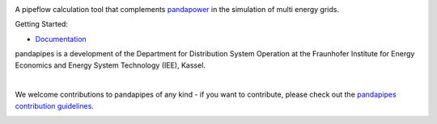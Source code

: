 .. image:: https://pandapipes.readthedocs.io/en/latest/_images/pandapipes_logo.png
   :target: https://www.pandapipes.org
   :alt: logo

.. image:: https://readthedocs.org/projects/pandapipes/badge/
   :target: http://pandapipes.readthedocs.io/
   :alt: docs

.. image:: https://travis-ci.org/e2nIEE/pandapipes.svg?branch=master
   :target: https://travis-ci.org/e2nIEE/pandapipes/branches
   :alt: travis

.. image:: https://codecov.io/gh/e2nIEE/pandapipes/branch/master/graph/badge.svg
   :target: https://codecov.io/github/e2nIEE/pandapipes?branch=master
   :alt: codecov

.. image:: https://img.shields.io/badge/License-BSD%203--Clause-blue.svg
   :target: https://github.com/e2nIEE/pandapipes/blob/master/LICENSE
   :alt: BSD

A pipeflow calculation tool that complements `pandapower <https://www.pandapower.org>`_ in the
simulation of multi energy grids.

Getting Started:

- `Documentation <https://pandapipes.readthedocs.io/en/latest/>`_

pandapipes is a development of the Department for Distribution System Operation at the Fraunhofer
Institute for Energy Economics and Energy System Technology (IEE), Kassel.


.. image:: https://www.uni-kassel.de/eecs/fileadmin/datas/fb16/Fachgebiete/energiemanagement/iee.png
    :target: https://www.iee.fraunhofer.de/en.html
    :width: 25em

|
We welcome contributions to pandapipes of any kind - if you want to contribute, please check out
the `pandapipes contribution guidelines <https://github.com/e2nIEE/pandapipes/blob/develop/CONTRIBUTING.rst>`_.


.. image:: https://api.codacy.com/project/badge/Grade/86c876ab23fc40d98e85f7d59bdef928
   :alt: Codacy Badge
   :target: https://app.codacy.com/gh/e2nIEE/pandapipes?utm_source=github.com&utm_medium=referral&utm_content=e2nIEE/pandapipes&utm_campaign=Badge_Grade_Dashboard